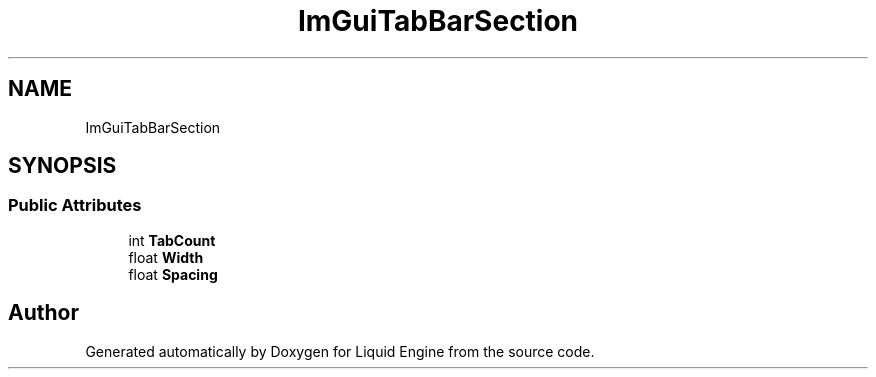 .TH "ImGuiTabBarSection" 3 "Wed Jul 9 2025" "Liquid Engine" \" -*- nroff -*-
.ad l
.nh
.SH NAME
ImGuiTabBarSection
.SH SYNOPSIS
.br
.PP
.SS "Public Attributes"

.in +1c
.ti -1c
.RI "int \fBTabCount\fP"
.br
.ti -1c
.RI "float \fBWidth\fP"
.br
.ti -1c
.RI "float \fBSpacing\fP"
.br
.in -1c

.SH "Author"
.PP 
Generated automatically by Doxygen for Liquid Engine from the source code\&.
